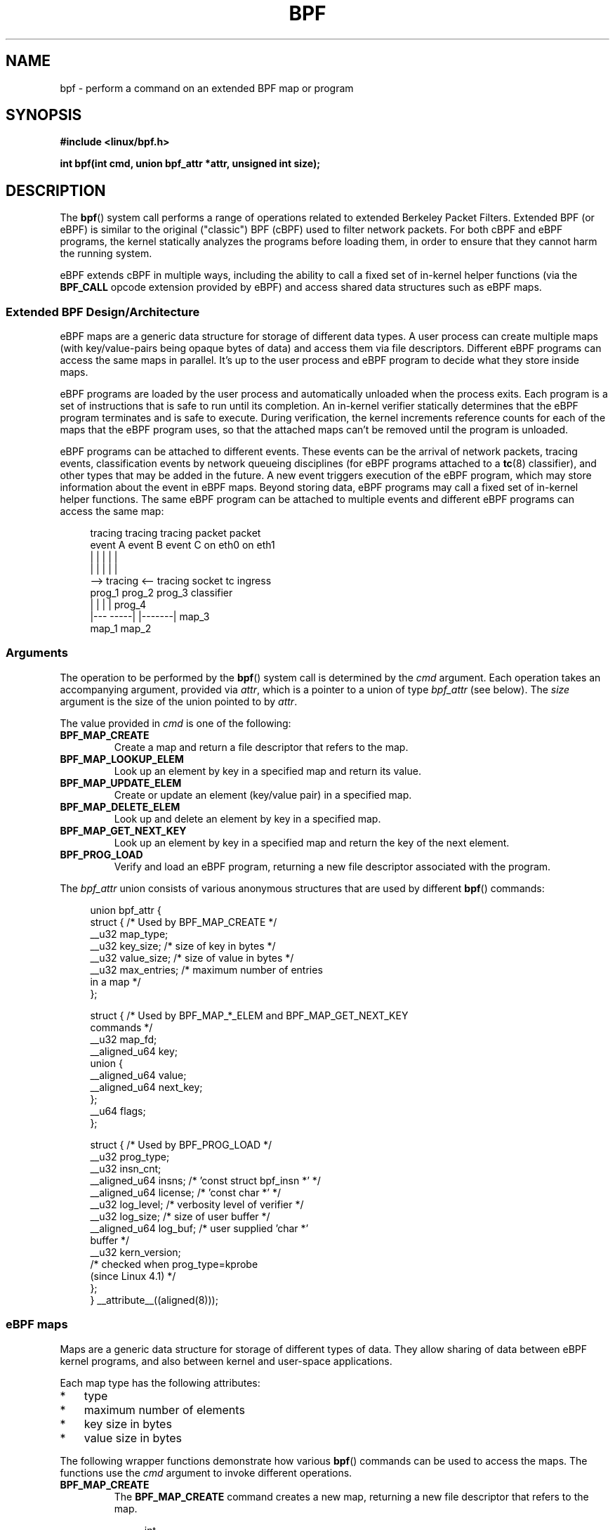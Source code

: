 .\" Copyright (C) 2015 Alexei Starovoitov <ast@kernel.org>
.\" and Copyright (C) 2015 Michael Kerrisk <mtk.manpages@gmail.com>
.\"
.\" %%%LICENSE_START(VERBATIM)
.\" Permission is granted to make and distribute verbatim copies of this
.\" manual provided the copyright notice and this permission notice are
.\" preserved on all copies.
.\"
.\" Permission is granted to copy and distribute modified versions of this
.\" manual under the conditions for verbatim copying, provided that the
.\" entire resulting derived work is distributed under the terms of a
.\" permission notice identical to this one.
.\"
.\" Since the Linux kernel and libraries are constantly changing, this
.\" manual page may be incorrect or out-of-date.  The author(s) assume no
.\" responsibility for errors or omissions, or for damages resulting from
.\" the use of the information contained herein.  The author(s) may not
.\" have taken the same level of care in the production of this manual,
.\" which is licensed free of charge, as they might when working
.\" professionally.
.\"
.\" Formatted or processed versions of this manual, if unaccompanied by
.\" the source, must acknowledge the copyright and authors of this work.
.\" %%%LICENSE_END
.\"
.TH BPF 2 2015-07-23 "Linux" "Linux Programmer's Manual"
.SH NAME
bpf - perform a command on an extended BPF map or program
.SH SYNOPSIS
.nf
.B #include <linux/bpf.h>
.sp
.BI "int bpf(int cmd, union bpf_attr *attr, unsigned int size);
.SH DESCRIPTION
The
.BR bpf ()
system call performs a range of operations related to extended
Berkeley Packet Filters.
Extended BPF (or eBPF) is similar to
the original ("classic") BPF (cBPF) used to filter network packets.
For both cBPF and eBPF programs,
the kernel statically analyzes the programs before loading them,
in order to ensure that they cannot harm the running system.
.P
eBPF extends cBPF in multiple ways, including the ability to call
a fixed set of in-kernel helper functions
.\" See 'enum bpf_func_id' in include/uapi/linux/bpf.h
(via the
.B BPF_CALL
opcode extension provided by eBPF)
and access shared data structures such as eBPF maps.
.\"
.SS Extended BPF Design/Architecture
.\"
.\" FIXME In the following line, what does "different data types" mean?
.\"       Are the values in a map not just blobs?
.\" Daniel Borkmann commented:
.\"     Sort of, currently, these blobs can have different sizes of keys
.\"     and values (you can even have structs as keys). For the map itself
.\"     they are treated as blob internally. However, recently, bpf tail call
.\"     got added where you can lookup another program from an array map and
.\"     call into it. Here, that particular type of map can only have entries
.\"     of type of eBPF program fd. I think, if needed, adding a paragraph to
.\"     the tail call could be done as follow-up after we have an initial man
.\"     page in the tree included.
.\"
eBPF maps are a generic data structure for storage of different data types.
A user process can create multiple maps (with key/value-pairs being
opaque bytes of data) and access them via file descriptors.
Different eBPF programs can access the same maps in parallel.
It's up to the user process and eBPF program to decide what they store
inside maps.
.P
eBPF programs are loaded by the user
process and automatically unloaded when the process exits.
.\"
.\" FIXME Daniel Borkmann commented about the preceding sentence:
.\"
.\"     Generally that's true. Btw, in 4.1 kernel, tc(8) also got support for
.\"     eBPF classifier and actions, and here it's slightly different: in tc,
.\"     we load the programs, maps etc, and push down the eBPF program fd in
.\"     order to let the kernel hold reference on the program itself.
.\"
.\"     Thus, there, the program fd that the application owns is gone when the
.\"     application terminates, but the eBPF program itself still lives on
.\"     inside the kernel.
.\"
.\" Probably something should be said about this in this man page.
.\"
Each program is a set of instructions that is safe to run until
its completion.
An in-kernel verifier statically determines that the eBPF program
terminates and is safe to execute.
During verification, the kernel increments reference counts for each of
the maps that the eBPF program uses,
so that the attached maps can't be removed until the program is unloaded.

eBPF programs can be attached to different events.
These events can be the arrival of network packets, tracing
events, classification events by network queueing  disciplines
(for eBPF programs attached to a
.BR tc (8)
classifier), and other types that may be added in the future.
A new event triggers execution of the eBPF program, which
may store information about the event in eBPF maps.
Beyond storing data, eBPF programs may call a fixed set of
in-kernel helper functions.
The same eBPF program can be attached to multiple events and different
eBPF programs can access the same map:

.in +4n
.nf
tracing     tracing     tracing     packet      packet
event A     event B     event C     on eth0     on eth1
 |             |          |           |           |
 |             |          |           |           |
 --> tracing <--      tracing       socket    tc ingress
      prog_1           prog_2       prog_3    classifier
      |  |               |            |         prog_4
   |---  -----|  |-------|           map_3
 map_1       map_2
.fi
.in
.\"
.SS Arguments
The operation to be performed by the
.BR bpf ()
system call is determined by the
.IR cmd
argument.
Each operation takes an accompanying argument,
provided via
.IR attr ,
which is a pointer to a union of type
.IR bpf_attr
(see below).
The
.I size
argument is the size of the union pointed to by
.IR attr .

The value provided in
.IR cmd
is one of the following:
.TP
.B BPF_MAP_CREATE
Create a map and return a file descriptor that refers to the map.
.TP
.B BPF_MAP_LOOKUP_ELEM
Look up an element by key in a specified map and return its value.
.TP
.B BPF_MAP_UPDATE_ELEM
Create or update an element (key/value pair) in a specified map.
.TP
.B BPF_MAP_DELETE_ELEM
Look up and delete an element by key in a specified map.
.TP
.B BPF_MAP_GET_NEXT_KEY
Look up an element by key in a specified map and return the key
of the next element.
.TP
.B BPF_PROG_LOAD
Verify and load an eBPF program,
returning a new file descriptor associated with the program.
.P
The
.I bpf_attr
union consists of various anonymous structures that are used by different
.BR bpf ()
commands:

.in +4n
.nf
union bpf_attr {
    struct {    /* Used by BPF_MAP_CREATE */
        __u32         map_type;
        __u32         key_size;    /* size of key in bytes */
        __u32         value_size;  /* size of value in bytes */
        __u32         max_entries; /* maximum number of entries
                                      in a map */
    };

    struct {    /* Used by BPF_MAP_*_ELEM and BPF_MAP_GET_NEXT_KEY
                   commands */
        __u32         map_fd;
        __aligned_u64 key;
        union {
            __aligned_u64 value;
            __aligned_u64 next_key;
        };
        __u64         flags;
    };

    struct {    /* Used by BPF_PROG_LOAD */
        __u32         prog_type;
        __u32         insn_cnt;
        __aligned_u64 insns;      /* 'const struct bpf_insn *' */
        __aligned_u64 license;    /* 'const char *' */
        __u32         log_level;  /* verbosity level of verifier */
        __u32         log_size;   /* size of user buffer */
        __aligned_u64 log_buf;    /* user supplied 'char *'
                                     buffer */
        __u32         kern_version;
                                  /* checked when prog_type=kprobe
                                     (since Linux 4.1) */
.\"                 commit 2541517c32be2531e0da59dfd7efc1ce844644f5
    };
} __attribute__((aligned(8)));
.fi
.in
.\"
.SS eBPF maps
Maps are a generic data structure for storage of different types of data.
They allow sharing of data between eBPF kernel programs,
and also between kernel and user-space applications.

Each map type has the following attributes:

.PD 0
.IP * 3
type
.IP *
maximum number of elements
.IP *
key size in bytes
.IP *
value size in bytes
.PD
.PP
The following wrapper functions demonstrate how various
.BR bpf ()
commands can be used to access the maps.
The functions use the
.IR cmd
argument to invoke different operations.
.TP
.B BPF_MAP_CREATE
The
.B BPF_MAP_CREATE
command creates a new map,
returning a new file descriptor that refers to the map.

.in +4n
.nf
int
bpf_create_map(enum bpf_map_type map_type,
               unsigned int key_size,
               unsigned int value_size,
               unsigned int max_entries)
{
    union bpf_attr attr = {
        .map_type    = map_type,
        .key_size    = key_size,
        .value_size  = value_size,
        .max_entries = max_entries
    };

    return bpf(BPF_MAP_CREATE, &attr, sizeof(attr));
}
.fi
.in

The new map has the type specified by
.IR map_type ,
and attributes as specified in
.IR key_size ,
.IR value_size ,
and
.IR max_entries .
On success, this operation returns a file descriptor.
On error, \-1 is returned and
.I errno
is set to
.BR EINVAL ,
.BR EPERM ,
or
.BR ENOMEM .

The
.I key_size
and
.I value_size
attributes will be used by the verifier during program loading
to check that the program is calling
.BR bpf_map_*_elem ()
helper functions with a correctly initialized
.I key
and to check that the program doesn't access the map element
.I value
beyond the specified
.IR value_size .
For example, when a map is created with a
.IR key_size
of 8 and the eBPF program calls

.in +4n
.nf
bpf_map_lookup_elem(map_fd, fp - 4)
.fi
.in

the program will be rejected,
since the in-kernel helper function

    bpf_map_lookup_elem(map_fd, void *key)

expects to read 8 bytes from the location pointed to by
.IR key ,
but the
.IR "fp\ -\ 4"
(where
.I fp
is the top of the stack)
starting address will cause out-of-bounds stack access.

Similarly, when a map is created with a
.I value_size
of 1 and the eBPF program contains

.in +4n
.nf
value = bpf_map_lookup_elem(...);
*(u32 *) value = 1;
.fi
.in

the program will be rejected, since it accesses the
.I value
pointer beyond the specified 1 byte
.I value_size
limit.

Currently, the following values are supported for
.IR map_type :

.in +4n
.nf
enum bpf_map_type {
    BPF_MAP_TYPE_UNSPEC,  /* Reserve 0 as invalid map type */
    BPF_MAP_TYPE_HASH,
    BPF_MAP_TYPE_ARRAY,
    BPF_MAP_TYPE_PROG_ARRAY,
};
.fi
.in

.I map_type
selects one of the available map implementations in the kernel.
.\" FIXME We need an explanation of why one might choose each of
.\"       these map implementations
For all map types,
eBPF programs access maps with the same
.BR bpf_map_lookup_elem ()
and
.BR bpf_map_update_elem ()
helper functions.
Further details of the various map types are given below.
.TP
.B BPF_MAP_LOOKUP_ELEM
The
.B BPF_MAP_LOOKUP_ELEM
command looks up an element with a given
.I key
in the map referred to by the file descriptor
.IR fd .

.in +4n
.nf
int
bpf_lookup_elem(int fd, const void *key, void *value)
{
    union bpf_attr attr = {
        .map_fd = fd,
        .key    = ptr_to_u64(key),
        .value  = ptr_to_u64(value),
    };

    return bpf(BPF_MAP_LOOKUP_ELEM, &attr, sizeof(attr));
}
.fi
.in

If an element is found,
the operation returns zero and stores the element's value into
.IR value ,
which must point to a buffer of
.I value_size
bytes.

If no element is found, the operation returns \-1 and sets
.I errno
to
.BR ENOENT .
.TP
.B BPF_MAP_UPDATE_ELEM
The
.B BPF_MAP_UPDATE_ELEM
command
creates or updates an element with a given
.I key/value
in the map referred to by the file descriptor
.IR fd .

.in +4n
.nf
int
bpf_update_elem(int fd, const void *key, const void *value,
                uint64_t flags)
{
    union bpf_attr attr = {
        .map_fd = fd,
        .key    = ptr_to_u64(key),
        .value  = ptr_to_u64(value),
        .flags  = flags,
    };

    return bpf(BPF_MAP_UPDATE_ELEM, &attr, sizeof(attr));
}
.fi
.in

The
.I flags
argument should be specified as one of the following:
.RS
.TP
.B BPF_ANY
Create a new element or update an existing element.
.TP
.B BPF_NOEXIST
Create a new element only if it did not exist.
.TP
.B BPF_EXIST
Update an existing element.
.RE
.IP
On success, the operation returns zero.
On error, \-1 is returned and
.I errno
is set to
.BR EINVAL ,
.BR EPERM ,
.BR ENOMEM ,
or
.BR E2BIG .
.B E2BIG
indicates that the number of elements in the map reached the
.I max_entries
limit specified at map creation time.
.B EEXIST
will be returned if
.I flags
specifies
.B BPF_NOEXIST
and the element with
.I key
already exists in the map.
.B ENOENT
will be returned if
.I flags
specifies
.B BPF_EXIST
and the element with
.I key
doesn't exist in the map.
.TP
.B BPF_MAP_DELETE_ELEM
The
.B BPF_MAP_DELETE_ELEM
command
deleted the element whose key is
.I key
from the map referred to by the file descriptor
.IR fd .

.in +4n
.nf
int
bpf_delete_elem(int fd, const void *key)
{
    union bpf_attr attr = {
        .map_fd = fd,
        .key    = ptr_to_u64(key),
    };

    return bpf(BPF_MAP_DELETE_ELEM, &attr, sizeof(attr));
}
.fi
.in

On success, zero is returned.
If the element is not found, \-1 is returned and
.I errno
is set to
.BR ENOENT .
.TP
.B BPF_MAP_GET_NEXT_KEY
The
.B BPF_MAP_GET_NEXT_KEY
command looks up an element by
.I key
in the map referred to by the file descriptor
.IR fd
and sets the
.I next_key
pointer to the key of the next element.

.nf
.in +4n
int
bpf_get_next_key(int fd, const void *key, void *next_key)
{
    union bpf_attr attr = {
        .map_fd   = fd,
        .key      = ptr_to_u64(key),
        .next_key = ptr_to_u64(next_key),
    };

    return bpf(BPF_MAP_GET_NEXT_KEY, &attr, sizeof(attr));
}
.fi
.in

If
.I key
is found, the operation returns zero and sets the
.I next_key
pointer to the key of the next element.
If
.I key
is not found, the operation returns zero and sets the
.I next_key
pointer to the key of the first element.
If
.I key
is the last element, \-1 is returned and
.I errno
is set to
.BR ENOENT .
Other possible
.I errno
values are
.BR ENOMEM ,
.BR EFAULT ,
.BR EPERM ,
and
.BR EINVAL .
This method can be used to iterate over all elements in the map.
.TP
.B close(map_fd)
Delete the map referred to by the file descriptor
.IR map_fd .
When the user-space program that created a map exits, all maps will
be deleted automatically (but see NOTES).
.\"
.SS eBPF map types
The following map types are supported:
.TP
.B BPF_MAP_TYPE_HASH
.\" commit 0f8e4bd8a1fc8c4185f1630061d0a1f2d197a475
Hash-table maps have the following characteristics:
.RS
.IP * 3
Maps are created and destroyed by user-space programs.
Both user-space and eBPF programs
can perform lookup, update, and delete operations.
.IP *
The kernel takes care of allocating and freeing key/value pairs.
.IP *
The
.BR map_update_elem ()
helper with fail to insert new element when the
.I max_entries
limit is reached.
(This ensures that eBPF programs cannot exhaust memory.)
.IP *
.BR map_update_elem ()
replaces existing elements atomically.
.RE
.IP
Hash-table maps are
optimized for speed of lookup.
.TP
.B BPF_MAP_TYPE_ARRAY
.\" commit 28fbcfa08d8ed7c5a50d41a0433aad222835e8e3
Array maps have the following characteristics:
.RS
.IP * 3
Optimized for fastest possible lookup.
In the future the verifier/JIT compiler
may recognize lookup() operations that employ a constant key
and optimize it into constant pointer.
It is possible to optimize a non-constant
key into direct pointer arithmetic as well, since pointers and
.I value_size
are constant for the life of the eBPF program.
In other words,
.BR array_map_lookup_elem ()
may be 'inlined' by the verifier/JIT compiler
while preserving concurrent access to this map from user space.
.IP *
All array elements pre-allocated and zero initialized at init time
.IP *
The key is an array index, and must be exactly four bytes.
.IP *
.BR map_delete_elem ()
fails with the error
.BR EINVAL ,
since elements cannot be deleted.
.IP *
.BR map_update_elem ()
replaces elements in a
.B nonatomic
fashion;
.\" FIXME
.\" Daniel Borkmann: when you have a value_size of sizeof(long), you can
.\" however use __sync_fetch_and_add() atomic builtin from the LLVM backend
for atomic updates, a hash-table map should be used instead.
.RE
.IP
Among the uses for array maps are the following:
.RS
.IP * 3
As "global" eBPF variables: an array of 1 element whose key is (index) 0
and where the value is a collection of 'global' variables which
eBPF programs can use to keep state between events.
.IP *
Aggregation of tracing events into a fixed set of buckets.
.RE
.TP
.BR BPF_MAP_TYPE_PROG_ARRAY " (since Linux 4.2)"
.\" FIXME we need documentation of BPF_MAP_TYPE_PROG_ARRAY
[To be completed]
.\"
.SS eBPF programs
The
.B BPF_PROG_LOAD
command is used to load an eBPF program into the kernel.
The return value for this command is a new file descriptor associated
with this eBPF program.

.in +4n
.nf
char bpf_log_buf[LOG_BUF_SIZE];

int
bpf_prog_load(enum bpf_prog_type type,
              const struct bpf_insn *insns, int insn_cnt,
              const char *license)
{
    union bpf_attr attr = {
        .prog_type = type,
        .insns     = ptr_to_u64(insns),
        .insn_cnt  = insn_cnt,
        .license   = ptr_to_u64(license),
        .log_buf   = ptr_to_u64(bpf_log_buf),
        .log_size  = LOG_BUF_SIZE,
        .log_level = 1,
    };

    return bpf(BPF_PROG_LOAD, &attr, sizeof(attr));
}
.fi
.in

.I prog_type
is one of the available program types:

.in +4n
.nf
enum bpf_prog_type {
    BPF_PROG_TYPE_UNSPEC,        /* Reserve 0 as invalid
                                    program type */
    BPF_PROG_TYPE_SOCKET_FILTER,
    BPF_PROG_TYPE_KPROBE,
    BPF_PROG_TYPE_SCHED_CLS,
    BPF_PROG_TYPE_SCHED_ACT,
};
.fi
.in

For further details of eBPF program types, see below.

The remaining fields of
.I bpf_attr
are set as follows:
.IP * 3
.I insns
is an array of
.I "struct bpf_insn"
instructions.
.IP *
.I insn_cnt
is the number of instructions in the program referred to by
.IR insns .
.IP *
.I license
is a license string, which must be GPL compatible to call helper functions
marked
.IR gpl_only .
(The licensing rules are the same as for kernel modules,
so that dual licenses, such as "Dual BSD/GPL", may be used.)
.\" Daniel Borkmann commented:
.\"     Not strictly. So here, the same rules apply as with kernel modules.
.\"     I.e. what the kernel checks for are the following license strings:
.\"
.\"     static inline int license_is_gpl_compatible(const char *license)
.\"     {
.\"     	return (strcmp(license, "GPL") == 0
.\"     		|| strcmp(license, "GPL v2") == 0
.\"     		|| strcmp(license, "GPL and additional rights") == 0
.\"     		|| strcmp(license, "Dual BSD/GPL") == 0
.\"     		|| strcmp(license, "Dual MIT/GPL") == 0
.\"     		|| strcmp(license, "Dual MPL/GPL") == 0);
.\"     }
.IP *
.I log_buf
is a pointer to a caller-allocated buffer in which the in-kernel
verifier can store the verification log.
This log is a multi-line string that can be checked by
the program author in order to understand how the verifier came to
the conclusion that the eBPF program is unsafe.
The format of the output can change at any time as the verifier evolves.
.IP *
.I log_size
size of the buffer pointed to by
.IR log_bug .
If the size of the buffer is not large enough to store all
verifier messages, \-1 is returned and
.I errno
is set to
.BR ENOSPC .
.IP *
.I log_level
verbosity level of the verifier.
A value of zero means that the verifier will not provide a log;
in this case,
.I log_buf
must be a NULL pointer, and
.I log_size
must be zero.
.P
Applying
.BR close (2)
to the file descriptor returned by
.B BPF_PROG_LOAD
will unload the eBPF program (but see NOTES).

Maps are accessible from eBPF programs and are used to exchange data between
eBPF programs and between eBPF programs and user-space programs.
For example,
eBPF programs can process various events (like kprobe, packets) and
store their data into a map,
and user-space programs can then fetch data from the map.
Conversely, user-space programs can use a map as a configuration mechanism,
populating the map with values checked by the eBPF program,
which then modifies its behavior on the fly according to those values.
.\"
.\"
.SS eBPF program types
The eBPF program type
.RI ( prog_type )
determines the subset of kernel helper functions that the program
may call.
The program type also determines the program input (context)\(emthe
format of
.I "struct bpf_context"
(which is the data blob passed into the eBPF program as the first argument).
.\"
.\" FIXME 
.\" Somehere in this page we need a general introduction to the
.\" bpf_context. For example, how does a BPF program access the
.\" context?

For example, a tracing program does not have the exact same
subset of helper functions as a socket filter program
(though they may have some helpers in common).
Similarly,
the input (context) for a tracing program is a set of register values,
while for a socket filter it is a network packet.

The set of functions available to eBPF programs of a given type may increase
in the future.

The following program types are supported:
.TP
.BR BPF_PROG_TYPE_SOCKET_FILTER " (since Linux 3.19)"
Currently, the set of functions for
.B BPF_PROG_TYPE_SOCKET_FILTER
is:

.in +4n
.nf
bpf_map_lookup_elem(map_fd, void *key)
                    /* look up key in a map_fd */
bpf_map_update_elem(map_fd, void *key, void *value)
                    /* update key/value */
bpf_map_delete_elem(map_fd, void *key)
                    /* delete key in a map_fd */
.fi
.in

The
.I bpf_context
argument is a pointer to a
.IR "struct __sk_buff" .
.\" FIXME: We need some text here to explain how the program
.\"        accesses __sk_buff
.\"        See 'struct __sk_buff' and commit 9bac3d6d548e5
.\" Alexei commented:
.\"     Actually now in case of SOCKET_FILTER, SCHED_CLS, SCHED_ACT
.\"     the program can now access skb fields.
.\"
.TP
.BR BPF_PROG_TYPE_KPROBE " (since Linux 4.1)
.\" commit 2541517c32be2531e0da59dfd7efc1ce844644f5
[To be documented]
.\" FIXME Document this program type
.\"	  Describe allowed helper functions for this program type
.\"	  Describe bpf_context for this program type
.\" FIXME We need text here to describe 'kern_version'
.TP
.BR BPF_PROG_TYPE_SCHED_CLS " (since Linux 4.1)
.\" commit 96be4325f443dbbfeb37d2a157675ac0736531a1
.\" commit e2e9b6541dd4b31848079da80fe2253daaafb549
[To be documented]
.\" FIXME Document this program type
.\"	  Describe allowed helper functions for this program type
.\"	  Describe bpf_context for this program type
.TP
.BR BPF_PROG_TYPE_SCHED_ACT " (since Linux 4.1)
.\" commit 94caee8c312d96522bcdae88791aaa9ebcd5f22c
.\" commit a8cb5f556b567974d75ea29c15181c445c541b1f
[To be documented]
.\" FIXME Document this program type
.\"	  Describe allowed helper functions for this program type
.\"	  Describe bpf_context for this program type
.SS Events
Once a program is loaded, it can be attached to an event.
Various kernel subsystems have different ways to do so.

Since Linux 3.19,
.\" commit 89aa075832b0da4402acebd698d0411dcc82d03e
the following call will attach the program
.I prog_fd
to the socket
.IR sockfd ,
which was created by an earlier call to
.BR socket (2):

.in +4n
.nf
setsockopt(sockfd, SOL_SOCKET, SO_ATTACH_BPF,
           &prog_fd, sizeof(prog_fd));
.fi
.in

Since Linux 4.1,
.\" commit 2541517c32be2531e0da59dfd7efc1ce844644f5
the following call may be used to attach
the eBPF program referred to by the file descriptor
.I prog_fd
to a perf event file descriptor,
.IR event_fd ,
that was created by a previous call to
.BR perf_event_open (2):

.in +4n
.nf
ioctl(event_fd, PERF_EVENT_IOC_SET_BPF, prog_fd);
.fi
.in
.\"
.\"
.SH EXAMPLES
.nf
/* bpf+sockets example:
 * 1. create array map of 256 elements
 * 2. load program that counts number of packets received
 *    r0 = skb->data[ETH_HLEN + offsetof(struct iphdr, protocol)]
 *    map[r0]++
 * 3. attach prog_fd to raw socket via setsockopt()
 * 4. print number of received TCP/UDP packets every second
 */
int
main(int argc, char **argv)
{
    int sock, map_fd, prog_fd, key;
    long long value = 0, tcp_cnt, udp_cnt;

    map_fd = bpf_create_map(BPF_MAP_TYPE_ARRAY, sizeof(key),
                            sizeof(value), 256);
    if (map_fd < 0) {
        printf("failed to create map '%s'\\n", strerror(errno));
        /* likely not run as root */
        return 1;
    }

    struct bpf_insn prog[] = {
        BPF_MOV64_REG(BPF_REG_6, BPF_REG_1),        /* r6 = r1 */
        BPF_LD_ABS(BPF_B, ETH_HLEN + offsetof(struct iphdr, protocol)),
                                /* r0 = ip->proto */
        BPF_STX_MEM(BPF_W, BPF_REG_10, BPF_REG_0, -4),
                                /* *(u32 *)(fp - 4) = r0 */
        BPF_MOV64_REG(BPF_REG_2, BPF_REG_10),       /* r2 = fp */
        BPF_ALU64_IMM(BPF_ADD, BPF_REG_2, -4),      /* r2 = r2 - 4 */
        BPF_LD_MAP_FD(BPF_REG_1, map_fd),           /* r1 = map_fd */
        BPF_CALL_FUNC(BPF_FUNC_map_lookup_elem),
                                /* r0 = map_lookup(r1, r2) */
        BPF_JMP_IMM(BPF_JEQ, BPF_REG_0, 0, 2),
                                /* if (r0 == 0) goto pc+2 */
        BPF_MOV64_IMM(BPF_REG_1, 1),                /* r1 = 1 */
        BPF_XADD(BPF_DW, BPF_REG_0, BPF_REG_1, 0, 0),
                                /* lock *(u64 *) r0 += r1 */
.\"                                == atomic64_add
        BPF_MOV64_IMM(BPF_REG_0, 0),                /* r0 = 0 */
        BPF_EXIT_INSN(),                            /* return r0 */
    };

    prog_fd = bpf_prog_load(BPF_PROG_TYPE_SOCKET_FILTER, prog,
                            sizeof(prog), "GPL");

    sock = open_raw_sock("lo");

    assert(setsockopt(sock, SOL_SOCKET, SO_ATTACH_BPF, &prog_fd,
                      sizeof(prog_fd)) == 0);

    for (;;) {
        key = IPPROTO_TCP;
        assert(bpf_lookup_elem(map_fd, &key, &tcp_cnt) == 0);
        key = IPPROTO_UDP
        assert(bpf_lookup_elem(map_fd, &key, &udp_cnt) == 0);
        printf("TCP %lld UDP %lld packets\n", tcp_cnt, udp_cnt);
        sleep(1);
    }

    return 0;
}
.fi

Some complete working code can be found in the
.IR samples/bpf
directory in the kernel source tree.
.SH RETURN VALUE
For a successful call, the return value depends on the operation:
.TP
.B BPF_MAP_CREATE
The new file descriptor associated with the eBPF map.
.TP
.B BPF_PROG_LOAD
The new file descriptor associated with the eBPF program.
.TP
All other commands
Zero.
.PP
On error, \-1 is returned, and
.I errno
is set appropriately.
.SH ERRORS
.TP
.B EPERM
The call was made without sufficient privilege
(without the
.B CAP_SYS_ADMIN
capability).
.TP
.B ENOMEM
Cannot allocate sufficient memory.
.TP
.B EBADF
.I fd
is not an open file descriptor
.TP
.B EFAULT
One of the pointers
.RI ( key
or
.I value
or
.I log_buf
or
.IR insns )
is outside the accessible address space.
.TP
.B EINVAL
The value specified in
.I cmd
is not recognized by this kernel.
.TP
.B EINVAL
For
.BR BPF_MAP_CREATE ,
either
.I map_type
or attributes are invalid.
.TP
.B EINVAL
For
.BR BPF_MAP_*_ELEM
commands,
some of the fields of
.I "union bpf_attr"
that are not used by this command
are not set to zero.
.TP
.B EINVAL
For
.BR BPF_PROG_LOAD,
indicates an attempt to load an invalid program.
eBPF programs can be deemed
invalid due to unrecognized instructions, the use of reserved fields, jumps
out of range, infinite loops or calls of unknown functions.
.TP
.BR EACCES
For
.BR BPF_PROG_LOAD,
even though all program instructions are valid, the program has been
rejected because it was deemed unsafe.
This may be because it may have
accessed a disallowed memory region or an uninitialized stack/register or
because the function constraints don't match the actual types or because
there was a misaligned memory access.
In this case, it is recommended to call
.BR bpf ()
again with
.I log_level = 1
and examine
.I log_buf
for the specific reason provided by the verifier.
.TP
.BR ENOENT
For
.B BPF_MAP_LOOKUP_ELEM
or
.BR BPF_MAP_DELETE_ELEM ,
indicates that the element with the given
.I key
was not found.
.TP
.BR E2BIG
The eBPF program is too large or a map reached the
.I max_entries
limit (maximum number of elements).
.SH VERSIONS
The
.BR bpf ()
system call first appeared in Linux 3.18.
.SH CONFORMING TO
The
.BR bpf ()
system call is Linux-specific.
.SH NOTES
In the current implementation, all
.BR bpf ()
commands require the caller to have the
.B CAP_SYS_ADMIN
capability.

eBPF objects (maps and programs) can be shared between processes.
For example, after
.BR fork (2),
the child inherits file descriptors referring to the same eBPF objects.
In addition, file descriptors referring to eBPF objects can be
transferred over UNIX domain sockets.
File descriptors referring to eBPF objects can be duplicated
in the usual way, using
.BR dup (2)
and similar calls.
An eBPF object is deallocated only after all file descriptors
referring to the object have been closed.

eBPF programs can be written in a restricted C that is compiled (using the
.B clang
compiler) into eBPF bytecode.
Various features are omitted from this restricted C, such as loops,
global variables, variadic functions, floating-point numbers,
and passing structures as function arguments.
Some examples can be found in the
.I samples/bpf/*_kern.c
files in the kernel source tree.
.\" There are also examples for the tc classifier, in the iproute2
.\" project, in examples/bpf

The kernel contains a just-in-time (JIT) compiler that translates
eBPF bytecode into native machine code for better performance.
The JIT compiler is disabled by default,
but its operation can be controlled by writing one of the
following integer strings to the file
.IR /proc/sys/net/core/bpf_jit_enable :
.IP 0 3
Disable JIT compilation (default).
.IP 1
Normal compilation.
.IP 2
Debugging mode.
The generated opcodes are dumped in hexadecimal into the kernel log.
These opcodes can then be disassembled using the program
.IR tools/net/bpf_jit_disasm.c
provided in the kernel source tree.
.PP
JIT compiler for eBPF is currently available for the x86-64, arm64,
and s390 architectures.
.SH SEE ALSO
.BR seccomp (2),
.BR socket (7),
.BR tc (8),
.BR tc-bpf (8)

Both classic and extended BPF are explained in the kernel source file
.IR Documentation/networking/filter.txt .
